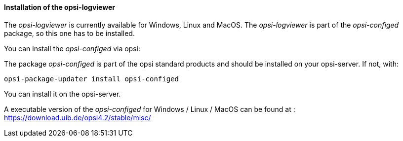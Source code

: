 ﻿[[opsi-logviewer-installation]]
==== Installation of the opsi-logviewer

The _opsi-logviewer_ is currently available for Windows, Linux and MacOS.
The _opsi-logviewer_ is part of the _opsi-configed_ package, so this one has to be installed.

You can install the _opsi-configed_ via opsi:

The package _opsi-configed_ is part of the opsi standard products and should be installed on your opsi-server. If not, with:

[source,prompt]
----
opsi-package-updater install opsi-configed
----

You can install it on the opsi-server.

A executable version of the _opsi-configed_ for Windows / Linux / MacOS can be found at : +
https://download.uib.de/opsi4.2/stable/misc/
